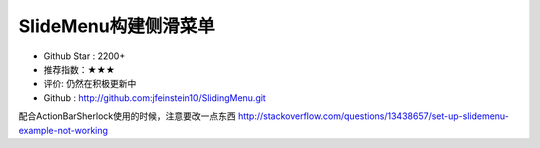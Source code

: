 SlideMenu构建侧滑菜单
==========


* Github Star : 2200+
* 推荐指数：★★★ 
* 评价: 仍然在积极更新中
* Github : http://github.com:jfeinstein10/SlidingMenu.git


.. imgage:: http://i.imgur.com/4DakVAy.jpg

配合ActionBarSherlock使用的时候，注意要改一点东西 http://stackoverflow.com/questions/13438657/set-up-slidemenu-example-not-working

